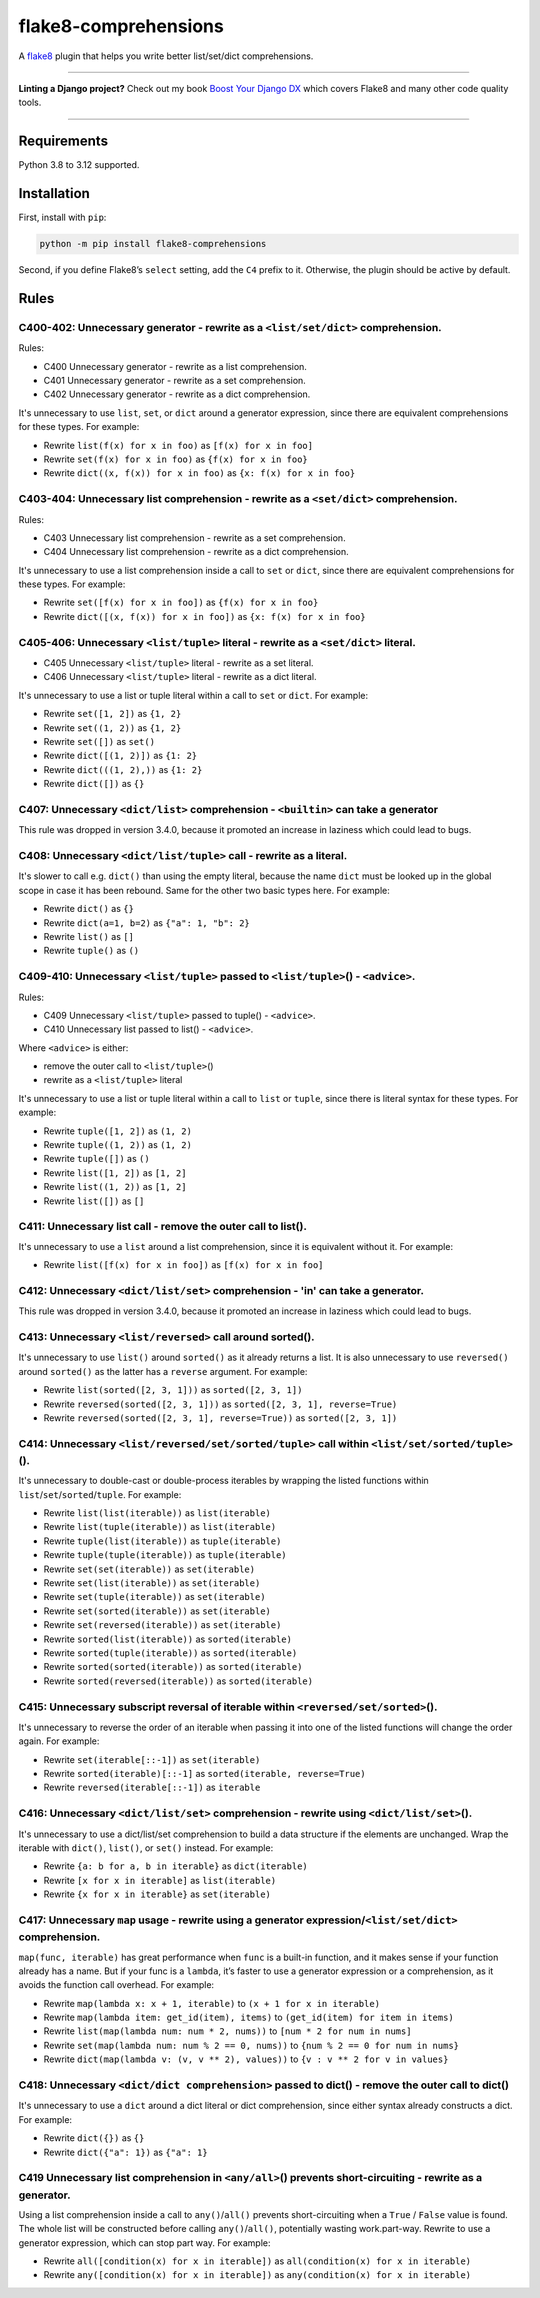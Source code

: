 =====================
flake8-comprehensions
=====================

.. image:: https://img.shields.io/github/actions/workflow/status/adamchainz/flake8-comprehensions/main.yml?branch=main&style=for-the-badge
   :target: https://github.com/adamchainz/flake8-comprehensions/actions?workflow=CI

.. image:: https://img.shields.io/pypi/v/flake8-comprehensions.svg?style=for-the-badge
   :target: https://pypi.org/project/flake8-comprehensions/

.. image:: https://img.shields.io/badge/code%20style-black-000000.svg?style=for-the-badge
   :target: https://github.com/psf/black

.. image:: https://img.shields.io/badge/pre--commit-enabled-brightgreen?logo=pre-commit&logoColor=white&style=for-the-badge
   :target: https://github.com/pre-commit/pre-commit
   :alt: pre-commit

A `flake8 <https://flake8.readthedocs.io/en/latest/>`_ plugin that helps you write better list/set/dict comprehensions.

----

**Linting a Django project?**
Check out my book `Boost Your Django DX <https://adamchainz.gumroad.com/l/byddx>`__ which covers Flake8 and many other code quality tools.

----

Requirements
============

Python 3.8 to 3.12 supported.

Installation
============

First, install with ``pip``:

.. code-block:: sh

     python -m pip install flake8-comprehensions

Second, if you define Flake8’s ``select`` setting, add the ``C4`` prefix to it.
Otherwise, the plugin should be active by default.

Rules
=====

C400-402: Unnecessary generator - rewrite as a ``<list/set/dict>`` comprehension.
---------------------------------------------------------------------------------

Rules:

* C400 Unnecessary generator - rewrite as a list comprehension.
* C401 Unnecessary generator - rewrite as a set comprehension.
* C402 Unnecessary generator - rewrite as a dict comprehension.

It's unnecessary to use ``list``, ``set``, or ``dict`` around a generator expression, since there are equivalent comprehensions for these types.
For example:

* Rewrite ``list(f(x) for x in foo)`` as ``[f(x) for x in foo]``
* Rewrite ``set(f(x) for x in foo)`` as ``{f(x) for x in foo}``
* Rewrite ``dict((x, f(x)) for x in foo)`` as ``{x: f(x) for x in foo}``

C403-404: Unnecessary list comprehension - rewrite as a ``<set/dict>`` comprehension.
-------------------------------------------------------------------------------------

Rules:

* C403 Unnecessary list comprehension - rewrite as a set comprehension.
* C404 Unnecessary list comprehension - rewrite as a dict comprehension.

It's unnecessary to use a list comprehension inside a call to ``set`` or ``dict``, since there are equivalent comprehensions for these types.
For example:

* Rewrite ``set([f(x) for x in foo])`` as ``{f(x) for x in foo}``
* Rewrite ``dict([(x, f(x)) for x in foo])`` as ``{x: f(x) for x in foo}``

C405-406: Unnecessary ``<list/tuple>`` literal - rewrite as a ``<set/dict>`` literal.
-------------------------------------------------------------------------------------

* C405 Unnecessary ``<list/tuple>`` literal - rewrite as a set literal.
* C406 Unnecessary ``<list/tuple>`` literal - rewrite as a dict literal.

It's unnecessary to use a list or tuple literal within a call to ``set`` or ``dict``.
For example:

* Rewrite ``set([1, 2])`` as ``{1, 2}``
* Rewrite  ``set((1, 2))`` as ``{1, 2}``
* Rewrite ``set([])`` as ``set()``
* Rewrite ``dict([(1, 2)])`` as ``{1: 2}``
* Rewrite ``dict(((1, 2),))`` as ``{1: 2}``
* Rewrite ``dict([])`` as ``{}``

C407: Unnecessary ``<dict/list>`` comprehension - ``<builtin>`` can take a generator
------------------------------------------------------------------------------------

This rule was dropped in version 3.4.0, because it promoted an increase in laziness which could lead to bugs.

C408: Unnecessary ``<dict/list/tuple>`` call - rewrite as a literal.
--------------------------------------------------------------------

It's slower to call e.g. ``dict()`` than using the empty literal, because the name ``dict`` must be looked up in the global scope in case it has been rebound.
Same for the other two basic types here.
For example:

* Rewrite ``dict()`` as ``{}``
* Rewrite ``dict(a=1, b=2)`` as ``{"a": 1, "b": 2}``
* Rewrite ``list()`` as ``[]``
* Rewrite ``tuple()`` as ``()``

C409-410: Unnecessary ``<list/tuple>`` passed to ``<list/tuple>``\() - ``<advice>``.
------------------------------------------------------------------------------------

Rules:

* C409 Unnecessary ``<list/tuple>`` passed to tuple() - ``<advice>``.
* C410 Unnecessary list passed to list() - ``<advice>``.

Where ``<advice>`` is either:

* remove the outer call to ``<list/tuple>``\()
* rewrite as a ``<list/tuple>`` literal

It's unnecessary to use a list or tuple literal within a call to ``list`` or ``tuple``, since there is literal syntax for these types.
For example:

* Rewrite ``tuple([1, 2])`` as ``(1, 2)``
* Rewrite ``tuple((1, 2))`` as ``(1, 2)``
* Rewrite ``tuple([])`` as ``()``
* Rewrite ``list([1, 2])`` as ``[1, 2]``
* Rewrite ``list((1, 2))`` as ``[1, 2]``
* Rewrite ``list([])`` as ``[]``

C411: Unnecessary list call - remove the outer call to list().
--------------------------------------------------------------

It's unnecessary to use a ``list`` around a list comprehension, since it is equivalent without it.
For example:

* Rewrite ``list([f(x) for x in foo])`` as ``[f(x) for x in foo]``

C412: Unnecessary ``<dict/list/set>`` comprehension - 'in' can take a generator.
--------------------------------------------------------------------------------

This rule was dropped in version 3.4.0, because it promoted an increase in laziness which could lead to bugs.

C413: Unnecessary ``<list/reversed>`` call around sorted().
-----------------------------------------------------------

It's unnecessary to use ``list()`` around ``sorted()`` as it already returns a list.
It is also unnecessary to use ``reversed()`` around ``sorted()`` as the latter has a ``reverse`` argument.
For example:

* Rewrite ``list(sorted([2, 3, 1]))`` as ``sorted([2, 3, 1])``
* Rewrite ``reversed(sorted([2, 3, 1]))`` as ``sorted([2, 3, 1], reverse=True)``
* Rewrite ``reversed(sorted([2, 3, 1], reverse=True))`` as ``sorted([2, 3, 1])``

C414: Unnecessary ``<list/reversed/set/sorted/tuple>`` call within ``<list/set/sorted/tuple>``\().
--------------------------------------------------------------------------------------------------

It's unnecessary to double-cast or double-process iterables by wrapping the listed functions within ``list``/``set``/``sorted``/``tuple``.
For example:

* Rewrite ``list(list(iterable))`` as ``list(iterable)``
* Rewrite ``list(tuple(iterable))`` as ``list(iterable)``
* Rewrite ``tuple(list(iterable))`` as ``tuple(iterable)``
* Rewrite ``tuple(tuple(iterable))`` as ``tuple(iterable)``
* Rewrite ``set(set(iterable))`` as ``set(iterable)``
* Rewrite ``set(list(iterable))`` as ``set(iterable)``
* Rewrite ``set(tuple(iterable))`` as ``set(iterable)``
* Rewrite ``set(sorted(iterable))`` as ``set(iterable)``
* Rewrite ``set(reversed(iterable))`` as ``set(iterable)``
* Rewrite ``sorted(list(iterable))`` as ``sorted(iterable)``
* Rewrite ``sorted(tuple(iterable))`` as ``sorted(iterable)``
* Rewrite ``sorted(sorted(iterable))`` as ``sorted(iterable)``
* Rewrite ``sorted(reversed(iterable))`` as ``sorted(iterable)``

C415: Unnecessary subscript reversal of iterable within ``<reversed/set/sorted>``\().
-------------------------------------------------------------------------------------

It's unnecessary to reverse the order of an iterable when passing it into one of the listed functions will change the order again.
For example:

* Rewrite ``set(iterable[::-1])`` as ``set(iterable)``
* Rewrite ``sorted(iterable)[::-1]`` as ``sorted(iterable, reverse=True)``
* Rewrite ``reversed(iterable[::-1])`` as ``iterable``

C416: Unnecessary ``<dict/list/set>`` comprehension - rewrite using ``<dict/list/set>``\().
-------------------------------------------------------------------------------------------

It's unnecessary to use a dict/list/set comprehension to build a data structure if the elements are unchanged.
Wrap the iterable with ``dict()``, ``list()``, or ``set()`` instead.
For example:

* Rewrite ``{a: b for a, b in iterable}`` as ``dict(iterable)``
* Rewrite ``[x for x in iterable]`` as ``list(iterable)``
* Rewrite ``{x for x in iterable}`` as ``set(iterable)``

C417: Unnecessary ``map`` usage - rewrite using a generator expression/``<list/set/dict>`` comprehension.
---------------------------------------------------------------------------------------------------------

``map(func, iterable)`` has great performance when ``func`` is a built-in function, and it makes sense if your function already has a name.
But if your func is a ``lambda``, it’s faster to use a generator expression or a comprehension, as it avoids the function call overhead.
For example:

* Rewrite ``map(lambda x: x + 1, iterable)`` to ``(x + 1 for x in iterable)``
* Rewrite ``map(lambda item: get_id(item), items)`` to ``(get_id(item) for item in items)``
* Rewrite ``list(map(lambda num: num * 2, nums))`` to ``[num * 2 for num in nums]``
* Rewrite ``set(map(lambda num: num % 2 == 0, nums))`` to ``{num % 2 == 0 for num in nums}``
* Rewrite ``dict(map(lambda v: (v, v ** 2), values))`` to ``{v : v ** 2 for v in values}``

C418: Unnecessary ``<dict/dict comprehension>`` passed to dict() - remove the outer call to dict()
--------------------------------------------------------------------------------------------------

It's unnecessary to use a ``dict`` around a dict literal or dict comprehension, since either syntax already constructs a dict.
For example:

* Rewrite ``dict({})`` as ``{}``
* Rewrite ``dict({"a": 1})`` as ``{"a": 1}``

C419 Unnecessary list comprehension in ``<any/all>``\() prevents short-circuiting - rewrite as a generator.
-----------------------------------------------------------------------------------------------------------

Using a list comprehension inside a call to ``any()``/``all()`` prevents short-circuiting when a ``True`` / ``False`` value is found.
The whole list will be constructed before calling ``any()``/``all()``, potentially wasting work.part-way.
Rewrite to use a generator expression, which can stop part way.
For example:

* Rewrite ``all([condition(x) for x in iterable])`` as ``all(condition(x) for x in iterable)``
* Rewrite ``any([condition(x) for x in iterable])`` as ``any(condition(x) for x in iterable)``
